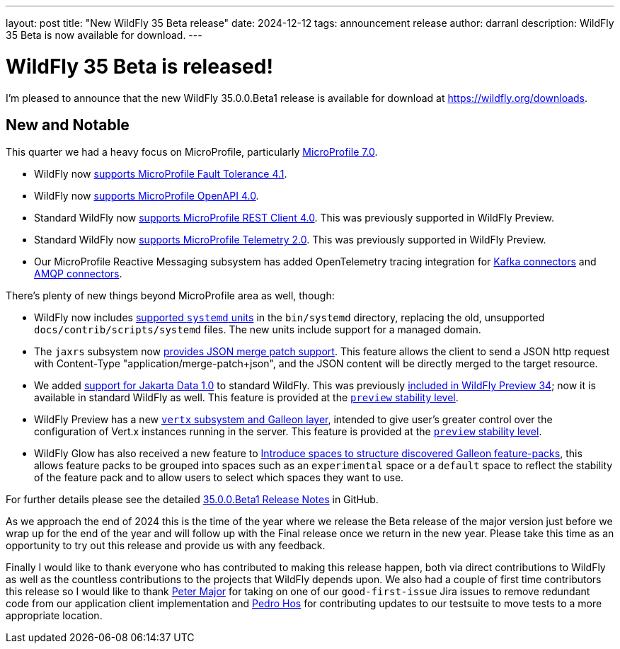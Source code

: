 ---
layout: post
title:  "New WildFly 35 Beta release"
date:   2024-12-12
tags:   announcement release
author: darranl
description: WildFly 35 Beta is now available for download.
---

= WildFly 35 Beta is released!

I'm pleased to announce that the new WildFly 35.0.0.Beta1 release is available for download at https://wildfly.org/downloads.

[[new_and_notable]]
== New and Notable

This quarter we had a heavy focus on MicroProfile, particularly link:https://microprofile.io/2024/08/22/microprofile-7-0-release/#[MicroProfile 7.0, window=_blank].

* WildFly now link:https://docs.wildfly.org/wildfly-proposals/microprofile/WFLY-19592_MicroProfile_Fault_Tolerance_4_1.html[supports MicroProfile Fault Tolerance 4.1, window=_blank].

* WildFly now link:https://docs.wildfly.org/wildfly-proposals/microprofile/WFLY-19591_MicroProfile_OpenAPI_4.0.html[supports MicroProfile OpenAPI 4.0, window=_blank].

* Standard WildFly now link:https://docs.wildfly.org/wildfly-proposals/microprofile/WFLY-19866-promote-mp-rest-client-to-default.html[supports MicroProfile REST Client 4.0, window=_blank]. This was previously supported in WildFly Preview.

* Standard WildFly now link:https://docs.wildfly.org/wildfly-proposals/observability/WFLY-19846-promote-mp-tel-2-to-default.html[supports MicroProfile Telemetry 2.0, window=_blank]. This was previously supported in WildFly Preview.

* Our MicroProfile Reactive Messaging subsystem has added OpenTelemetry tracing integration for link:https://docs.wildfly.org/wildfly-proposals/microprofile/WFLY-19835_microprofile_reactive_messaging_otel_with_kafka.html[Kafka connectors, window=_blank] and link:https://docs.wildfly.org/wildfly-proposals/microprofile/WFLY-19836_microprofile_reactive_messaging_otel_with_amqp.html[AMQP connectors, window=_blank].

There's plenty of new things beyond MicroProfile area as well, though:

* WildFly now includes link:https://docs.wildfly.org/wildfly-proposals/scripts/WFCORE-6935-system-daemon-scripts.html[supported `systemd` units] in the `bin/systemd` directory, replacing the old, unsupported `docs/contrib/scripts/systemd` files. The new units include support for a managed domain.

* The `jaxrs` subsystem now link:https://docs.wildfly.org/wildfly-proposals/jaxrs/WFLY-13122_Add_Json_Merge_Patch_support.html[provides JSON merge patch support, window=_blank]. This feature allows the client to send a JSON http request with Content-Type "application/merge-patch+json", and the JSON content will be directly merged to the target resource.

* We added link:https://docs.wildfly.org/wildfly-proposals/ee/WFLY-19776_Jakarta_Data_in_standard_WildFly.html[support for Jakarta Data 1.0, window=_blank] to standard WildFly. This was previously link:https://www.wildfly.org/news/2024/10/10/jakarta-data/[included in WildFly Preview 34, window=_blank]; now it is available in standard WildFly as well. This feature is provided at the link:https://docs.wildfly.org/34/Admin_Guide.html#Feature_stability_levels[`preview` stability level, window=_blank].

* WildFly Preview has  a new link:https://docs.wildfly.org/wildfly-proposals/microprofile/WFLY-19954_Preview_Support_vertx_feature_pack.html[`vertx` subsystem and Galleon layer], intended to give user's greater control over the configuration of Vert.x instances running in the server. This feature is provided at the link:https://docs.wildfly.org/34/Admin_Guide.html#Feature_stability_levels[`preview` stability level, window=_blank].

* WildFly Glow has also received a new feature to https://github.com/wildfly/wildfly-proposals/pull/627[Introduce spaces to structure discovered Galleon feature-packs], this allows feature packs to be grouped into spaces such as an `experimental` space or a `default` space to reflect the stability of the feature pack and to allow users to select which spaces they want to use.

For further details please see the detailed https://github.com/wildfly/wildfly/releases/tag/35.0.0.Beta1[35.0.0.Beta1 Release Notes] in GitHub.

As we approach the end of 2024 this is the time of the year where we release the Beta release of the major version just before
we wrap up for the end of the year and will follow up with the Final release once we return in the new year.  Please take this
time as an opportunity to try out this release and provide us with any feedback.

Finally I would like to thank everyone who has contributed to making this release happen, both via direct contributions to WildFly as well as the countless contributions to the projects that WildFly depends upon. We also had a couple of first time contributors this release so I would like to thank https://github.com/aldaris[Peter Major] for taking on one of our `good-first-issue` Jira issues to remove redundant code from our application client implementation and https://github.com/pedro-hos[Pedro Hos] for contributing updates to our testsuite to move tests to a more appropriate location.